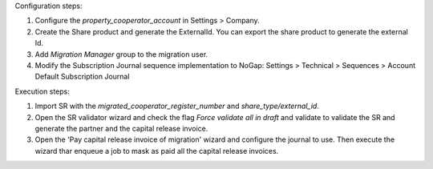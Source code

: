 Configuration steps:

1. Configure the `property_cooperator_account` in Settings > Company.
2. Create the Share product and generate the ExternalId. You can export the share product to generate the external Id.
3. Add `Migration Manager` group to the migration user.
4. Modify the Subscription Journal sequence implementation to NoGap: Settings > Technical > Sequences > Account Default Subscription Journal

Execution steps:

1. Import SR with the `migrated_cooperator_register_number` and `share_type/external_id`.
2. Open the SR validator wizard and check the flag `Force validate all in draft` and validate to validate the SR and generate the partner and the capital release invoice.
3. Open the 'Pay capital release invoice of migration' wizard and configure the journal to use. Then execute the wizard thar enqueue a job to mask as paid all the capital release invoices.
